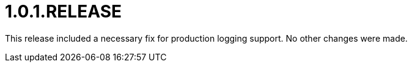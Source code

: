[[release-notes-1.0.1.RELEASE]]
= 1.0.1.RELEASE

This release included a necessary fix for production logging support. No other changes were made.